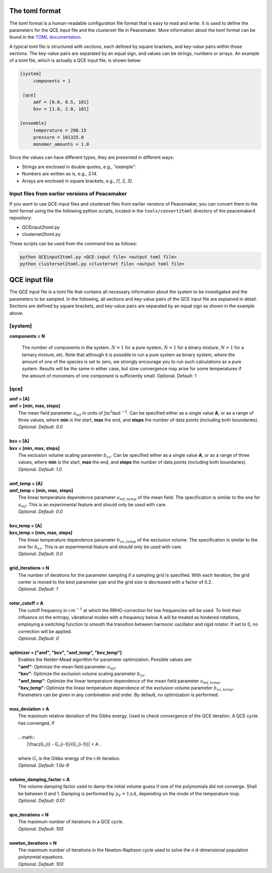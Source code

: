 The toml format
============

The toml format is a human-readable configuration file format that is easy to read and write.
It is used to define the parameters for the QCE input file and the clusterset file in Peacemaker.
More information about the toml format can be found in the `TOML documentation <https://toml.io/en/>`_.

A typical toml file is structured with sections, each defined by square brackets, and key-value pairs 
within those sections.
The key-value pairs are separated by an equal sign, and values can be strings, numbers or arrays.
An example of a toml file, which is actually a QCE input file, is shown below:

.. code-block:: toml

   [system]
        components = 1

    [qce]
        amf = [0.0, 0.5, 101]
        bxv = [1.0, 2.0, 101]

   [ensemble]
        temperature = 298.15
        pressure = 101325.0
        monomer_amounts = 1.0

Since the values can have different types, they are presented in different ways:

* Strings are enclosed in double quotes, e.g., `"example"`.
* Numbers are written as is, e.g., `3.14`.
* Arrays are enclosed in square brackets, e.g., `[1, 2, 3]`.

Input files from earlier versions of Peacemaker
------------------------------

If you want to use QCE-input files and clusterset files from earlier versions of Peacemaker,
you can convert them to the toml format using the the following python scripts, located in the
``tools/convert2toml`` directory of the peacemaker4 repository:

* QCEinput2toml.py
* clusterset2toml.py

These scripts can be used from the command line as follows:

.. code-block:: bash

   python QCEinput2toml.py <QCE-input file> <output toml file>
   python clusterset2toml.py <clusterset file> <output toml file>


QCE input file
================
The QCE input file is a toml file that contains all necessary information about the system to be 
investigated and the parameters to be sampled.
In the following, all sections and key-value pairs of the QCE input file are explained in detail.
Sections are defined by square brackets, and key-value pairs are separated by an equal sign as 
shown in the example above.

[system]
------------------------------
**components = N**

    The number of components in the system.
    :math:`N = 1` for a pure system, :math:`N = 1` for a binary mixture, :math:`N = 1` for a ternary mixture, etc.
    Note that although it is possible to run a pure system as binary system, where the amount of 
    one of the species is set to zero, we strongly encourage you to run such calculations as a pure system.
    Results will be the same in either case, but slow convergence may arise for some temperatures 
    if the amount of monomers of one component is sufficiently small.
    Optional. Default: 1

[qce]
------------------------------
.. line-block::
    **amf = [A]** 
    **amf = [min, max, steps]**
       The mean field parameter :math:`a_{mf}` in units of :math:`\mathrm{J m^3 mol^{-2}}`. Can be specified either as a single value **A**, or as a range of three values, where **min** is the start, **max** the end, and **steps** the number of data points (including both boundaries).
       *Optional. Default: 0.0*

    **bxv = [A]**
    **bxv = [min, max, steps]**
       The exclusion volume scaling parameter :math:`b_{xv}`. Can be specified either as a single value **A**, or as a range of three values, where **min** is the start, **max** the end, and **steps** the number of data points (including both boundaries).
       *Optional. Default: 1.0*

    **amf_temp = [A]**
    **amf_temp = [min, max, steps]**
       The linear temperature dependence parameter :math:`a_{mf,temp}` of the mean field. The specification is similar to the one for :math:`a_{mf}`. This is an experimental feature and should only be used with care.
       *Optional. Default: 0.0*

    **bxv_temp = [A]**
    **bxv_temp = [min, max, steps]**
       The linear temperature dependence parameter :math:`b_{xv,temp}` of the exclusion volume. The specification is similar to the one for :math:`b_{xv}`. This is an experimental feature and should only be used with care.
       *Optional. Default: 0.0*

    **grid_iterations = N**
       The number of iterations for the parameter sampling if a sampling grid is specified. With each iteration, the grid center is moved to the best parameter pair and the grid size is decreased with a factor of 0.2.
       *Optional. Default: 1*

    **rotor_cutoff = A**
       The cutoff frequency in :math:`cm^{-1}` at which the RRHO-correction for low frequencies will be used. To limit their influence on the entropy, vibrational modes with a frequency below A will be treated as hindered rotations, employing a switching function to smooth the transition between harmonic oscillator and rigid rotator. If set to 0, no correction will be applied.
       *Optional. Default: 0*

    **optimizer = ["amf",  "bxv",  "amf_temp",  "bxv_temp"]**
       Enables the Nelder-Mead algorithm for parameter optimization. Possible values are:
       **"amf"**: Optimize the mean field parameter :math:`a_{mf}`.
       **"bxv"**: Optimize the exclusion volume scaling parameter :math:`b_{xv}`.
       **"amf_temp"**: Optimize the linear temperature dependence of the mean field parameter :math:`a_{mf,temp}`.
       **"bxv_temp"**: Optimize the linear temperature dependence of the exclusion volume parameter :math:`b_{xv,temp}`.
       Parameters can be given in any combination and order. By default, no optimization is performed.

    **max_deviation = A**
       The maximum relative deviation of the Gibbs energy. Used to check convergence of the QCE iteration. A QCE cycle has converged, if 

       .. math::
           |\frac{G_{i} - G_{i-1}}{G_{i-1}}| < A .

       where :math:`G_i` is the Gibbs energy of the i-th iteration.
       *Optional. Default: 1.0e-9*

    **volume_damping_factor = A**
       The volume damping factor used to damp the initial volume guess if one of the polynomials did not converge. Shall be between 0 and 1. Damping is performed by :math:`\gamma_V = 1 \pm A`, depending on the mode of the temperature loop.
       *Optional. Default: 0.01*

    **qce_iterations = N**
        The maximum number of iterations in a QCE cycle.
        *Optional. Default: 100*

    **newton_iterations = N**
        The maximum number of iterations in the Newton-Raphson cycle used to solve the n d-dimensional population polynomial equations.
        *Optional. Default: 100*

